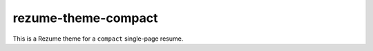 rezume-theme-compact
====================

This is a Rezume theme for a ``compact`` single-page resume.

